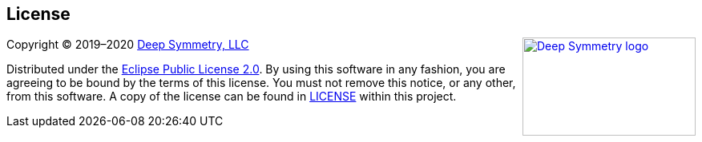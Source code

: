 
== License

+++<a href="http://deepsymmetry.org"><img src="_images/DS-logo-bw-200-padded-left.png" align="right" alt="Deep Symmetry logo" width="216" height="123"></a>+++
Copyright © 2019–2020 http://deepsymmetry.org[Deep Symmetry, LLC]

Distributed under the
http://opensource.org/licenses/eclipse-2.0.php[Eclipse Public License
2.0]. By using this software in any fashion, you
are agreeing to be bound by the terms of this license. You must not
remove this notice, or any other, from this software. A copy of the
license can be found in
https://github.com/Deep-Symmetry/open-beat-control/blob/master/LICENSE[LICENSE]
within this project.

